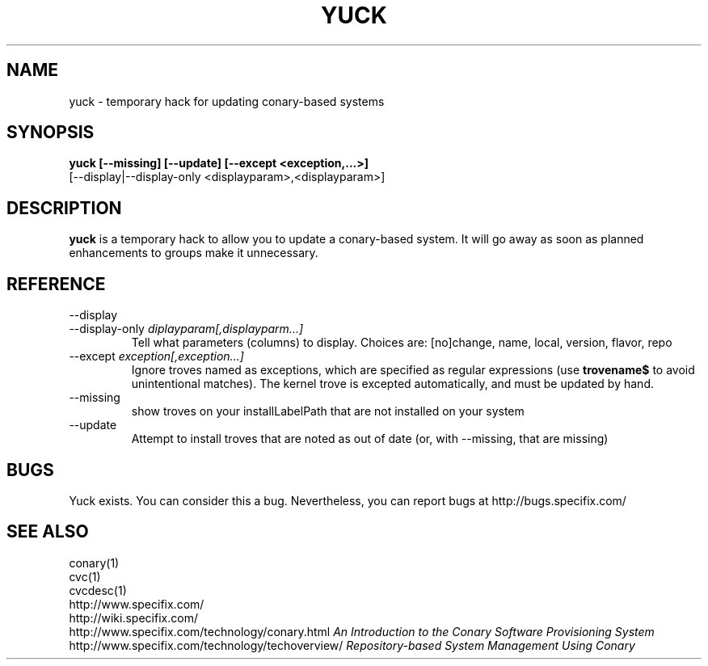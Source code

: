 .\" Copyright (c) 2005 Specifix, Inc.
.TH YUCK 1 "16 February 2005" "Specifix, Inc."
.SH NAME
yuck \- temporary hack for updating conary-based systems
.SH SYNOPSIS
.B yuck [--missing] [--update] [--except <exception,...>]
.br
\ \ \ \ \ [--display|--display-only <displayparam>,<displayparam>]
.SH DESCRIPTION
\fByuck\fP is a temporary hack to allow you to update a
conary-based system.  It will go away as soon as planned
enhancements to groups make it unnecessary.
.SH REFERENCE
.TP
.PD 0
--display
.TP
.PD
--display-only \fIdiplayparam[,displayparm...]
Tell what parameters (columns) to display.  Choices are:
[no]change, name, local, version, flavor, repo
.TP
.PD
--except \fIexception[,exception...]
Ignore troves named as exceptions, which are specified as
regular expressions (use \fBtrovename$\fP to avoid unintentional
matches).   The kernel trove is excepted 
automatically, and must be updated by hand.
.TP
.PD
--missing
show troves on your installLabelPath that are not installed on
your system
.TP
.PD
--update
Attempt to install troves that are noted as out of date (or,
with --missing, that are missing)
.SH BUGS
Yuck exists.  You can consider this a bug.
Nevertheless, you can report bugs at http://bugs.specifix.com/
.\"
.\"
.\"
.SH "SEE ALSO"
conary(1)
.br
cvc(1)
.br
cvcdesc(1)
.br
http://www.specifix.com/
.br
http://wiki.specifix.com/
.br
http://www.specifix.com/technology/conary.html
.I An Introduction to the Conary Software Provisioning System
.br
http://www.specifix.com/technology/techoverview/
.I Repository-based System Management Using Conary
